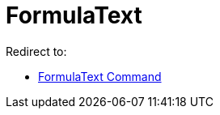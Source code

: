 = FormulaText
ifdef::env-github[:imagesdir: /en/modules/ROOT/assets/images]

Redirect to:

* xref:/commands/FormulaText.adoc[FormulaText Command]

